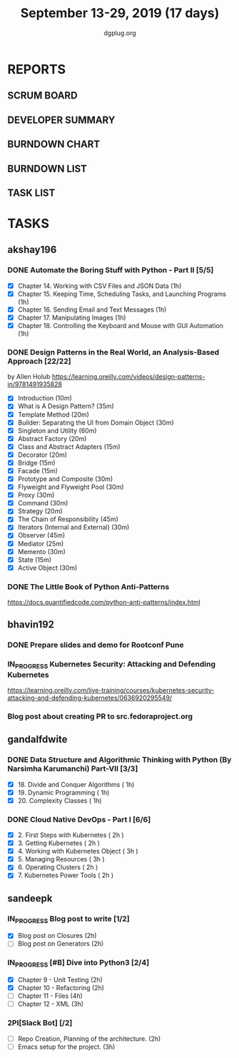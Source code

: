 #+TITLE: September 13-29, 2019 (17 days)
#+AUTHOR: dgplug.org
#+EMAIL: users@lists.dgplug.org
#+PROPERTY: Effort_ALL 0 0:05 0:10 0:30 1:00 2:00 3:00 4:00
#+COLUMNS: %35ITEM %TASKID %OWNER %3PRIORITY %TODO %5ESTIMATED{+} %3ACTUAL{+}
* REPORTS
** SCRUM BOARD
#+BEGIN: block-update-board
#+END:
** DEVELOPER SUMMARY
#+BEGIN: block-update-summary
#+END:
** BURNDOWN CHART
#+BEGIN: block-update-graph
#+END:
** BURNDOWN LIST
#+PLOT: title:"Burndown" ind:1 deps:(3 4) set:"term dumb" set:"xtics scale 0.5" set:"ytics scale 0.5" file:"burndown.plt" set:"xrange [0:17]"
#+BEGIN: block-update-burndown
#+END:
** TASK LIST
#+BEGIN: columnview :hlines 2 :maxlevel 5 :id "TASKS"
#+END:
* TASKS
  :PROPERTIES:
  :ID:       TASKS
  :SPRINTLENGTH: 17
  :SPRINTSTART: <2019-09-13>
  :wpd-akshay196: 1
  :wpd-bhavin192: 1
  :wpd-gandalfdwite: 1
  :wpd-sandeepk: 1.176
  :END:
** akshay196
*** DONE Automate the Boring Stuff with Python - Part II [5/5]
    CLOSED: [2019-09-19 Thu 08:00]
    :PROPERTIES:
    :ESTIMATED: 5
    :ACTUAL:   5.55
    :OWNER: akshay196
    :ID: READ.1567504631
    :TASKID: READ.1567504631
    :END:
    :LOGBOOK:
    CLOCK: [2019-09-19 Thu 07:11]--[2019-09-19 Thu 08:00] =>  0:49
    CLOCK: [2019-09-18 Wed 21:36]--[2019-09-18 Wed 22:10] =>  0:34
    CLOCK: [2019-09-18 Wed 08:02]--[2019-09-18 Wed 08:40] =>  0:38
    CLOCK: [2019-09-18 Wed 07:59]--[2019-09-18 Wed 08:02] =>  0:03
    CLOCK: [2019-09-17 Tue 22:36]--[2019-09-17 Tue 23:51] =>  1:15
    CLOCK: [2019-09-17 Tue 07:12]--[2019-09-17 Tue 08:26] =>  1:14
    CLOCK: [2019-09-16 Mon 22:08]--[2019-09-16 Mon 22:20] =>  0:12
    CLOCK: [2019-09-14 Sat 19:04]--[2019-09-14 Sat 19:52] =>  0:48
    :END:
    - [X] Chapter 14. Working with CSV Files and JSON Data                    (1h)
    - [X] Chapter 15. Keeping Time, Scheduling Tasks, and Launching Programs  (1h)
    - [X] Chapter 16. Sending Email and Text Messages                         (1h)
    - [X] Chapter 17. Manipulating Images                                     (1h)
    - [X] Chapter 18. Controlling the Keyboard and Mouse with GUI Automation  (1h)
*** DONE Design Patterns in the Real World, an Analysis-Based Approach [22/22]
    CLOSED: [2019-09-29 Sun 21:22]
    :PROPERTIES:
    :ESTIMATED: 10
    :ACTUAL:   7.87
    :OWNER: akshay196
    :ID: READ.1568391828
    :TASKID: READ.1568391828
    :END:
    :LOGBOOK:
    CLOCK: [2019-09-29 Sun 21:07]--[2019-09-29 Sun 21:21] =>  0:14
    CLOCK: [2019-09-29 Sun 20:38]--[2019-09-29 Sun 21:00] =>  0:22
    CLOCK: [2019-09-29 Sun 17:06]--[2019-09-29 Sun 17:29] =>  0:23
    CLOCK: [2019-09-29 Sun 15:46]--[2019-09-29 Sun 15:59] =>  0:13
    CLOCK: [2019-09-29 Sun 14:41]--[2019-09-29 Sun 15:08] =>  0:27
    CLOCK: [2019-09-29 Sun 09:58]--[2019-09-29 Sun 10:13] =>  0:15
    CLOCK: [2019-09-28 Sat 23:27]--[2019-09-29 Sun 00:10] =>  0:43
    CLOCK: [2019-09-28 Sat 21:49]--[2019-09-28 Sat 22:19] =>  0:30
    CLOCK: [2019-09-28 Sat 16:01]--[2019-09-28 Sat 16:23] =>  0:22
    CLOCK: [2019-09-27 Fri 20:24]--[2019-09-27 Fri 20:44] =>  0:20
    CLOCK: [2019-09-25 Wed 20:06]--[2019-09-25 Wed 20:50] =>  0:44
    CLOCK: [2019-09-24 Tue 07:15]--[2019-09-24 Tue 07:29] =>  0:14
    CLOCK: [2019-09-23 Mon 22:05]--[2019-09-23 Mon 22:54] =>  0:49
    CLOCK: [2019-09-23 Mon 07:32]--[2019-09-23 Mon 08:14] =>  0:42
    CLOCK: [2019-09-22 Sun 17:51]--[2019-09-22 Sun 18:06] =>  0:15
    CLOCK: [2019-09-21 Sat 11:53]--[2019-09-21 Sat 13:04] =>  1:11
    CLOCK: [2019-09-19 Thu 23:28]--[2019-09-19 Thu 23:36] =>  0:08
    :END:
    by Allen Holub
    https://learning.oreilly.com/videos/design-patterns-in/9781491935828
    - [X] Introduction                                   (10m)
    - [X] What is A Design Pattern?                      (35m)
    - [X] Template Method                                (20m)
    - [X] Builder: Separating the UI from Domain Object  (30m)
    - [X] Singleton and Utility                          (60m)
    - [X] Abstract Factory                               (20m)
    - [X] Class and Abstract Adapters                    (15m)
    - [X] Decorator                                      (20m)
    - [X] Bridge                                         (15m)
    - [X] Facade                                         (15m)
    - [X] Prototype and Composite                        (30m)
    - [X] Flyweight and Flyweight Pool                   (30m)
    - [X] Proxy                                          (30m)
    - [X] Command                                        (30m)
    - [X] Strategy                                       (20m)
    - [X] The Chain of Responsibility                    (45m)
    - [X] Iterators (Internal and External)              (30m)
    - [X] Observer                                       (45m)
    - [X] Mediator                                       (25m)
    - [X] Memento                                        (30m)
    - [X] State                                          (15m)
    - [X] Active Object                                  (30m)
*** DONE The Little Book of Python Anti-Patterns
    CLOSED: [2019-09-30 Mon 08:01]
    :PROPERTIES:
    :ESTIMATED: 2
    :ACTUAL:   1.87
    :OWNER: akshay196
    :ID: READ.1568393288
    :TASKID: READ.1568393288
    :END:
    :LOGBOOK:
    CLOCK: [2019-09-30 Mon 07:02]--[2019-09-30 Mon 08:01] =>  0:59
    CLOCK: [2019-09-29 Sun 21:46]--[2019-09-29 Sun 22:39] =>  0:53
    :END:
    https://docs.quantifiedcode.com/python-anti-patterns/index.html
** bhavin192
*** DONE Prepare slides and demo for Rootconf Pune
    CLOSED: [2019-09-21 Sat 14:31]
    :PROPERTIES:
    :ESTIMATED: 8
    :ACTUAL:   7.02
    :OWNER:    bhavin192
    :ID:       OPS.1568541676
    :TASKID:   OPS.1568541676
    :END:
    :LOGBOOK:
    CLOCK: [2019-09-21 Sat 14:11]--[2019-09-21 Sat 14:31] =>  0:20
    CLOCK: [2019-09-21 Sat 01:31]--[2019-09-21 Sat 02:23] =>  0:52
    CLOCK: [2019-09-21 Sat 00:37]--[2019-09-21 Sat 01:31] =>  0:54
    CLOCK: [2019-09-20 Fri 18:56]--[2019-09-20 Fri 19:35] =>  0:39
    CLOCK: [2019-09-19 Thu 21:43]--[2019-09-19 Thu 22:41] =>  0:58
    CLOCK: [2019-09-19 Thu 19:45]--[2019-09-19 Thu 20:33] =>  0:48
    CLOCK: [2019-09-17 Tue 22:09]--[2019-09-17 Tue 22:33] =>  0:24
    CLOCK: [2019-09-17 Tue 20:18]--[2019-09-17 Tue 20:24] =>  0:06
    CLOCK: [2019-09-17 Tue 18:52]--[2019-09-17 Tue 19:41] =>  0:49
    CLOCK: [2019-09-16 Mon 19:16]--[2019-09-16 Mon 20:27] =>  1:11
    :END:
*** IN_PROGRESS Kubernetes Security: Attacking and Defending Kubernetes
    :PROPERTIES:
    :ESTIMATED: 4
    :ACTUAL:   0.83
    :OWNER:    bhavin192
    :ID:       READ.1568541771
    :TASKID:   READ.1568541771
    :END:
    :LOGBOOK:
    CLOCK: [2019-09-23 Mon 19:20]--[2019-09-23 Mon 20:10] =>  0:50
    :END:
    https://learning.oreilly.com/live-training/courses/kubernetes-security-attacking-and-defending-kubernetes/0636920295549/
*** Blog post about creating PR to src.fedoraproject.org
    :PROPERTIES:
    :ESTIMATED: 5
    :ACTUAL:
    :OWNER:    bhavin192
    :ID:       WRITE.1568541846
    :TASKID:   WRITE.1568541846
    :END:
** gandalfdwite
*** DONE Data Structure and Algorithmic Thinking with Python (By Narsimha Karumanchi) Part-VII [3/3]
    CLOSED: [2019-09-29 Sun 20:21]
    :PROPERTIES:
    :ESTIMATED: 3.0
    :ACTUAL:   3.33
    :OWNER: gandalfdwite
    :ID: READ.1553531542
    :TASKID: READ.1553531542
    :END:
    :LOGBOOK:
    CLOCK: [2019-09-29 Sun 14:03]--[2019-09-29 Sun 16:19] =>  2:16
    CLOCK: [2019-09-28 Sat 20:15]--[2019-09-28 Sat 21:19] =>  1:04
    :END:
    - [X] 18. Divide and Conquer Algorithms    ( 1h)
    - [X] 19. Dynamic Programming              ( 1h)
    - [X] 20. Complexity Classes               ( 1h)
*** DONE Cloud Native DevOps - Part I [6/6]
    CLOSED: [2019-09-28 Sat 12:46]
    :PROPERTIES:
    :ESTIMATED: 14.0
    :ACTUAL:   15.20
    :OWNER: gandalfdwite
    :ID: READ.1568308423
    :TASKID: READ.1568308423
    :END:
    :LOGBOOK:
    CLOCK: [2019-09-27 Fri 23:40]--[2019-09-28 Sat 00:45] =>  1:05
    CLOCK: [2019-09-26 Thu 21:29]--[2019-09-26 Thu 22:30] =>  1:01
    CLOCK: [2019-09-25 Wed 23:00]--[2019-09-26 Thu 00:16] =>  1:16
    CLOCK: [2019-09-24 Tue 23:30]--[2019-09-25 Wed 00:41] =>  1:11
    CLOCK: [2019-09-22 Sun 13:37]--[2019-09-22 Sun 14:59] =>  1:22
    CLOCK: [2019-09-21 Sat 22:53]--[2019-09-22 Sun 00:20] =>  1:27
    CLOCK: [2019-09-19 Thu 21:10]--[2019-09-19 Thu 22:07] =>  0:57
    CLOCK: [2019-09-18 Wed 19:52]--[2019-09-18 Wed 20:48] =>  0:56
    CLOCK: [2019-09-17 Tue 20:48]--[2019-09-17 Tue 21:53] =>  1:05
    CLOCK: [2019-09-15 Sun 11:40]--[2019-09-15 Sun 13:54] =>  2:14
    CLOCK: [2019-09-15 Sun 09:42]--[2019-09-15 Sun 10:20] =>  0:38
    CLOCK: [2019-09-14 Sat 21:26]--[2019-09-14 Sat 22:22] =>  0:56
    CLOCK: [2019-09-13 Fri 23:57]--[2019-09-14 Sat 01:01] =>  1:04
    :END:
    - [X] 2. First Steps with Kubernetes       ( 2h )
    - [X] 3. Getting Kubernetes                ( 2h )
    - [X] 4. Working with Kubernetes Object    ( 3h )
    - [X] 5. Managing Resources                ( 3h )
    - [X] 6. Operating Clusters                ( 2h )
    - [X] 7. Kubernetes Power Tools            ( 2h )
** sandeepk
*** IN_PROGRESS Blog post to write [1/2]
    :PROPERTIES:
    :ESTIMATED: 4
    :ACTUAL:   3.67
    :OWNER: sandeepk
    :ID: WRITE.1560792221
    :TASKID: WRITE.1560792221
    :END:
    :LOGBOOK:
    CLOCK: [2019-09-19 Thu 22:30]--[2019-09-19 Thu 23:00] =>  0:30
    CLOCK: [2019-09-18 Wed 08:30]--[2019-09-18 Wed 09:00] =>  0:30
    CLOCK: [2019-09-17 Tue 23:30]--[2019-09-18 Wed 00:10] =>  0:40
    CLOCK: [2019-09-17 Tue 20:30]--[2019-09-17 Tue 20:50] =>  0:20
    CLOCK: [2019-09-17 Tue 09:00]--[2019-09-17 Tue 10:05] =>  1:05
    CLOCK: [2019-09-16 Mon 20:30]--[2019-09-16 Mon 21:05] =>  0:35
    :END:
    - [X] Blog post on Closures   (2h)
    - [ ] Blog post on Generators (2h)
*** IN_PROGRESS [#B] Dive into Python3 [2/4]
    :PROPERTIES:
    :ESTIMATED: 11
    :ACTUAL:   3.43
    :OWNER: sandeepk
    :ID: READ.1559639223
    :TASKID: READ.1559639223
    :END:
    :LOGBOOK:
    CLOCK: [2019-09-22 Sun 23:30]--[2019-09-23 Mon 00:56] =>  1:26
    CLOCK: [2019-09-22 Sun 18:00]--[2019-09-22 Sun 19:00] =>  1:00
    CLOCK: [2019-09-16 Mon 08:30]--[2019-09-16 Mon 09:30] =>  1:00
    :END:
    - [X] Chapter 9 - Unit Testing  (2h)
    - [X] Chapter 10 - Refactoring  (2h)
    - [ ] Chapter 11 - Files        (4h)
    - [ ] Chapter 12 - XML          (3h)

*** 2PI[Slack Bot] [/2]
    :PROPERTIES:
    :ESTIMATED: 5
    :ACTUAL:
    :OWNER: sandeepk
    :ID: DEV.1568559197
    :TASKID: DEV.1568559197
    :END:
    - [ ] Repo Creation, Planning of the architecture.  (2h)
    - [ ] Emacs setup for the project.                  (3h)
